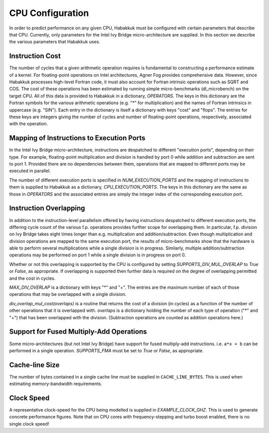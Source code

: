 CPU Configuration
=================

In order to predict performance on any given CPU, Habakkuk must be
configured with certain parameters that describe that CPU. Currently,
only parameters for the Intel Ivy Bridge micro-architecture are
supplied. In this section we describe the various parameters that
Habakkuk uses.

Instruction Cost
----------------

The number of cycles that a given arithmetic operation requires is
fundamental to constructing a performance estimate of a kernel.  For
floating-point operations on Intel architectures, Agner Fog provides
comprehensive data. However, since Habakkuk processes high-level
Fortran code, it must also account for Fortran intrinsic operations
such as SQRT and COS. The cost of these operations has been estimated
by running simple micro-benchmarks (dl_microbench) on the target
CPU. All of this data is provided to Habakkuk in a dictionary,
`OPERATORS`. The keys in this dictionary are the Fortran symbols for
the various arithmetic operations (e.g. "*" for multiplication) and
the names of Fortran intrinsics in uppercase (e.g. "SIN"). Each entry
in the dictionary is itself a dictionary with keys "cost"
and "flops". The entries for these keys are integers giving the number
of cycles and number of floating-point operations, respectively,
associated with the operation.

Mapping of Instructions to Execution Ports
------------------------------------------

In the Intel Ivy Bridge micro-architecture, instructions are
despatched to different "execution ports", depending on their
type. For example, floating-point multiplication and division is
handled by port 0 while addition and subtraction are sent to port 1.
Provided there are no dependencies between them, operations that are
mapped to different ports may be executed in parallel.

The number of different execution ports is specified in
`NUM_EXECUTION_PORTS` and the mapping of instructions to them is
supplied to Habakkuk as a dictionary, `CPU_EXECUTION_PORTS`. The keys
in this dictionary are the same as those in `OPERATORS` and the associated
entries are simply the integer index of the corresponding execution port.

Instruction Overlapping
-----------------------

In addition to the instruction-level parallelism offered by having
instructions despatched to different execution ports, the differing
cycle count of the various f.p. operations provides further scope for
overlapping them. In particular, f.p. division on Ivy Bridge takes
eight times longer than e.g. multiplication and addition/subtraction.
Even though multiplication and division operations are mapped to the
same execution port, the results of micro-benchmarks show that the
hardware is able to perform several multiplications while a single
division is in progress. Similarly, multiple addition/subtraction
operations may be performed on port 1 while a single division is in
progress on port 0.

Whether or not this overlapping is supported by the CPU is configured
by setting `SUPPORTS_DIV_MUL_OVERLAP` to `True` or `False`, as
appropriate. If overlapping is supported then further data is
required on the degree of overlapping permitted and the cost in cycles.

`MAX_DIV_OVERLAP` is a dictionary with keys "*" and "+". The entries
are the maximum number of each of those operations that may be
overlapped with a single division.

`div_overlap_mul_cost(overlaps)` is a routine that returns the cost of
a division (in cycles) as a function of the number of other operations
that it is overlapped with. `overlaps` is a dictionary holding the
number of each type of operation ("*" and "+") that has been
overlapped with the division. (Subtraction operations are counted as
addition operations here.)

Support for Fused Multiply-Add Operations
-----------------------------------------

Some micro-architectures (but not Intel Ivy Bridge) have support for
fused multiply-add instructions. i.e. ``a*x + b`` can be performed in
a single operation. `SUPPORTS_FMA` must be set to `True`
or `False`, as appropriate.

Cache-line Size
---------------

The number of bytes contained in a single cache line must be supplied
in ``CACHE_LINE_BYTES``. This is used when estimating memory-bandwidth
requirements.

Clock Speed
-----------

A representative clock-speed for the CPU being modelled is supplied in
`EXAMPLE_CLOCK_GHZ`. This is used to generate concrete performance
figures. Note that on CPU cores with frequency-stepping and turbo
boost enabled, there is no single clock speed!

